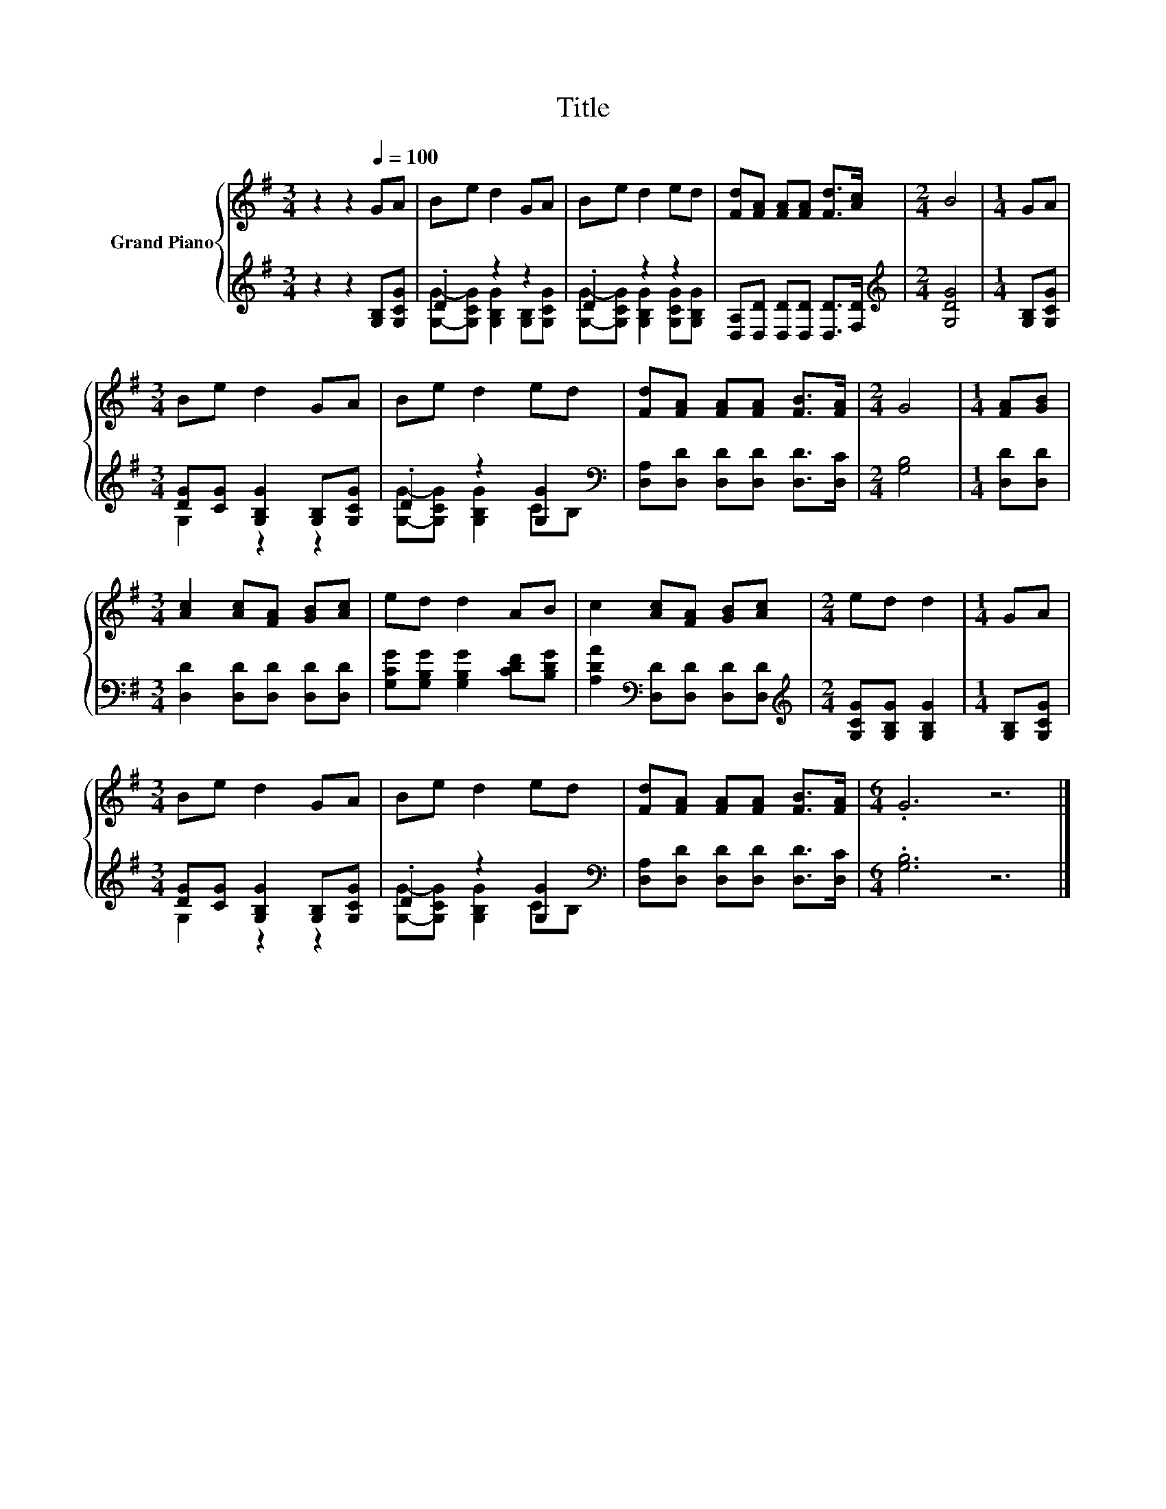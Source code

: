 X:1
T:Title
%%score { 1 | ( 2 3 ) }
L:1/8
M:3/4
K:G
V:1 treble nm="Grand Piano"
V:2 treble 
V:3 treble 
V:1
 z2 z2[Q:1/4=100] GA | Be d2 GA | Be d2 ed | [Fd][FA] [FA][FA] [Fd]>[Ac] |[M:2/4] B4 |[M:1/4] GA | %6
[M:3/4] Be d2 GA | Be d2 ed | [Fd][FA] [FA][FA] [FB]>[FA] |[M:2/4] G4 |[M:1/4] [FA][GB] | %11
[M:3/4] [Ac]2 [Ac][FA] [GB][Ac] | ed d2 AB | c2 [Ac][FA] [GB][Ac] |[M:2/4] ed d2 |[M:1/4] GA | %16
[M:3/4] Be d2 GA | Be d2 ed | [Fd][FA] [FA][FA] [FB]>[FA] |[M:6/4] .G6 z6 |] %20
V:2
 z2 z2 [G,B,][G,CG] | .D2 z2 z2 | .D2 z2 z2 | [D,A,][D,D] [D,D][D,D] [D,D]>[F,D] | %4
[M:2/4][K:treble] [G,DG]4 |[M:1/4] [G,B,][G,CG] |[M:3/4] [DG][CG] [G,B,G]2 [G,B,][G,CG] | %7
 .D2 z2 [G,G]2[K:bass] | [D,A,][D,D] [D,D][D,D] [D,D]>[D,C] |[M:2/4] [G,B,]4 |[M:1/4] [D,D][D,D] | %11
[M:3/4] [D,D]2 [D,D][D,D] [D,D][D,D] | [G,CG][G,B,G] [G,B,G]2 [CDF][B,DG] | %13
 [A,DA]2[K:bass] [D,D][D,D] [D,D][D,D] |[M:2/4][K:treble] [G,CG][G,B,G] [G,B,G]2 | %15
[M:1/4] [G,B,][G,CG] |[M:3/4] [DG][CG] [G,B,G]2 [G,B,][G,CG] | .D2 z2 [G,G]2[K:bass] | %18
 [D,A,][D,D] [D,D][D,D] [D,D]>[D,C] |[M:6/4] .[G,B,]6 z6 |] %20
V:3
 x6 | [G,G]-[G,CG] [G,B,G]2 [G,B,][G,CG] | [G,G]-[G,CG] [G,B,G]2 [G,CG][G,B,G] | x6 | %4
[M:2/4][K:treble] x4 |[M:1/4] x2 |[M:3/4] G,2 z2 z2 | [G,G]-[G,CG] [G,B,G]2 C[K:bass]B, | x6 | %9
[M:2/4] x4 |[M:1/4] x2 |[M:3/4] x6 | x6 | x2[K:bass] x4 |[M:2/4][K:treble] x4 |[M:1/4] x2 | %16
[M:3/4] G,2 z2 z2 | [G,G]-[G,CG] [G,B,G]2 C[K:bass]B, | x6 |[M:6/4] x12 |] %20

